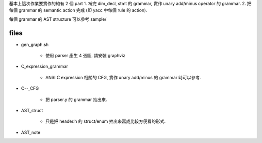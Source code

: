 基本上這次作業要實作的約有 2 個 part
1. 補完 dim_decl, stmt 的 grammar, 實作 unary add/minus operator 的 grammar.
2. 把每個 grammar 的 semantic action 完成 (即 yacc 中每個 rule 的 action).

每個 grammar 的 AST structure 可以參考 sample/

files
-----
- gen_graph.sh

    - 使用 parser 產生 4 張圖, 請安裝 graphviz

- C_expression_grammar

    - ANSI C expression 相關的 CFG, 實作 unary add/minus 的 grammar 時可以參考.

- C--_CFG
    
    - 把 parser.y 的 grammar 抽出來.

- AST_struct

    - 只是把 header.h 的 struct/enum 抽出來寫成比較方便看的形式.

- AST_note
